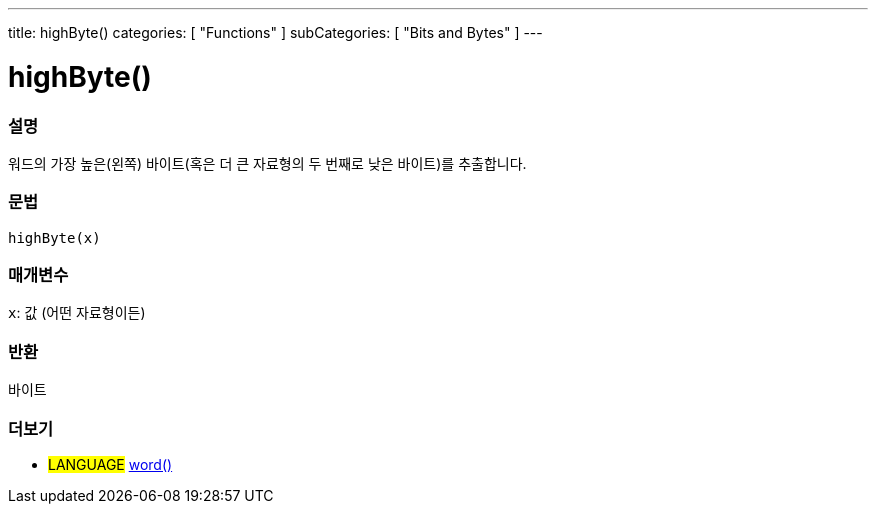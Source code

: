 ---
title: highByte()
categories: [ "Functions" ]
subCategories: [ "Bits and Bytes" ]
---





= highByte()


// OVERVIEW SECTION STARTS
[#overview]
--

[float]
=== 설명
워드의 가장 높은(왼쪽) 바이트(혹은 더 큰 자료형의 두 번째로 낮은 바이트)를 추출합니다.

[%hardbreaks]


[float]
=== 문법
`highByte(x)`


[float]
=== 매개변수
`x`: 값 (어떤 자료형이든)

[float]
=== 반환
바이트

--
// OVERVIEW SECTION ENDS


// SEE ALSO SECTION
[#see_also]
--

[float]
=== 더보기

[role="language"]
* #LANGUAGE# link:../../../variables/data-types/word[word()]

--
// SEE ALSO SECTION ENDS
